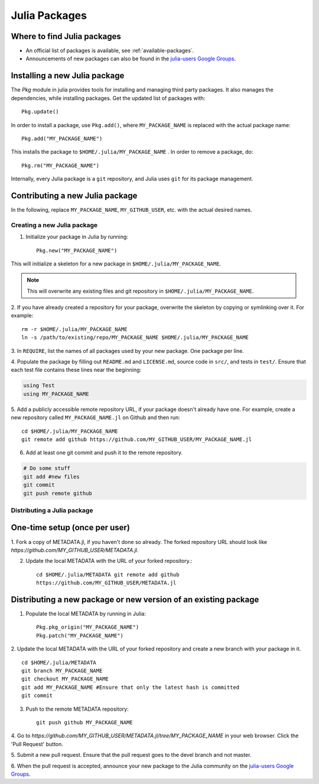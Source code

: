 ==============
Julia Packages
==============

Where to find Julia packages
----------------------------

- An official list of packages is available, see :ref:`available-packages`.

- Announcements of new packages can also be found in the `julia-users Google Groups <https://groups.google.com/forum/?fromgroups=#!forum/julia-users>`_.

Installing a new Julia package
------------------------------

The `Pkg` module in julia provides tools for installing and managing third party packages. It also manages the dependencies, while installing packages. Get the updated list of packages with::

    Pkg.update()

In order to install a package, use ``Pkg.add()``, where ``MY_PACKAGE_NAME`` is replaced with the actual package name::

   Pkg.add("MY_PACKAGE_NAME")

This installs the package to ``$HOME/.julia/MY_PACKAGE_NAME`` . In order to remove a package, do::

   Pkg.rm("MY_PACKAGE_NAME")

Internally, every Julia package is a ``git`` repository, and Julia uses ``git`` for its package management.

Contributing a new Julia package
--------------------------------

In the following, replace ``MY_PACKAGE_NAME``, ``MY_GITHUB_USER``, etc. with
the actual desired names.

Creating a new Julia package
~~~~~~~~~~~~~~~~~~~~~~~~~~~~

1. Initialize your package in Julia by running::

    Pkg.new("MY_PACKAGE_NAME")

This will initialize a skeleton for a new package in ``$HOME/.julia/MY_PACKAGE_NAME``.

.. note::
   This will overwrite any existing files and git repository in ``$HOME/.julia/MY_PACKAGE_NAME``.

2. If you have already created a repository for your package, overwrite the
skeleton by copying or symlinking over it. For example: ::

    rm -r $HOME/.julia/MY_PACKAGE_NAME
    ln -s /path/to/existing/repo/MY_PACKAGE_NAME $HOME/.julia/MY_PACKAGE_NAME

3. In ``REQUIRE``, list the names of all packages used by your new package. One
package per line.

4. Populate the package by filling out ``README.md`` and ``LICENSE.md``, source
code in ``src/``, and tests in ``test/``. Ensure that each test file contains these
lines near the beginning:

.. code:: julia

    using Test
    using MY_PACKAGE_NAME

5. Add a publicly accessible remote repository URL, if your package doesn't
already have one. For example, create a new repository called
``MY_PACKAGE_NAME.jl`` on Github and then run::

    cd $HOME/.julia/MY_PACKAGE_NAME
    git remote add github https://github.com/MY_GITHUB_USER/MY_PACKAGE_NAME.jl
 
6. Add at least one git commit and push it to the remote repository.

.. code:: bash

    # Do some stuff
    git add #new files
    git commit
    git push remote github

Distributing a Julia package
~~~~~~~~~~~~~~~~~~~~~~~~~~~~

One-time setup (once per user)
------------------------------
1. Fork a copy of METADATA.jl, if you haven't done so already. The forked
repository URL should look like `https://github.com/MY_GITHUB_USER/METADATA.jl`.

2. Update the local METADATA with the URL of your forked repository.::

    cd $HOME/.julia/METADATA git remote add github
    https://github.com/MY_GITHUB_USER/METADATA.jl

Distributing a new package or new version of an existing package
----------------------------------------------------------------

1. Populate the local METADATA by running in Julia: ::

    Pkg.pkg_origin("MY_PACKAGE_NAME")
    Pkg.patch("MY_PACKAGE_NAME")

2. Update the local METADATA with the URL of your forked repository and
create a new branch with your package in it. ::

    cd $HOME/.julia/METADATA
    git branch MY_PACKAGE_NAME
    git checkout MY_PACKAGE_NAME
    git add MY_PACKAGE_NAME #Ensure that only the latest hash is committed
    git commit

3. Push to the remote METADATA repository::

    git push github MY_PACKAGE_NAME

4. Go to `https://github.com/MY_GITHUB_USER/METADATA.jl/tree/MY_PACKAGE_NAME`
in your web browser. Click the 'Pull Request' button.

.. image:: ../images/github_metadata_pullrequest.png

5. Submit a new pull request. Ensure that the pull request goes to the
devel branch and not master.

.. image:: ../images/github_metadata_develbranch.png

6. When the pull request is accepted, announce your new package to the
Julia community on the `julia-users Google Groups <https://groups.google.com/forum/?fromgroups=#!forum/julia-users>`_.
 

